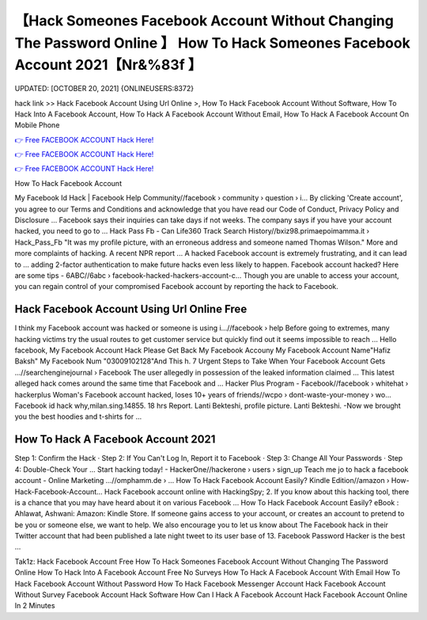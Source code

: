【Hack Someones Facebook Account Without Changing The Password Online 】 How To Hack Someones Facebook Account 2021【Nr&%83f 】
==============================================================================
UPDATED: [OCTOBER 20, 2021] {ONLINEUSERS:8372}

hack link >> Hack Facebook Account Using Url Online >, How To Hack Facebook Account Without Software, How To Hack Into A Facebook Account, How To Hack A Facebook Account Without Email, How To Hack A Facebook Account On Mobile Phone

`👉 Free FACEBOOK ACCOUNT Hack Here! <https://redirekt.in/0vfzv>`_

`👉 Free FACEBOOK ACCOUNT Hack Here! <https://redirekt.in/0vfzv>`_

`👉 Free FACEBOOK ACCOUNT Hack Here! <https://redirekt.in/0vfzv>`_

How To Hack Facebook Account


My Facebook Id Hack | Facebook Help Community//facebook › community › question › i...
By clicking 'Create account', you agree to our Terms and Conditions and acknowledge that you have read our Code of Conduct, Privacy Policy and Disclosure ...
Facebook says their inquiries can take days if not weeks. The company says if you have your account hacked, you need to go to ...
Hack Pass Fb - Can Life360 Track Search History//bxiz98.primaepoimamma.it › Hack_Pass_Fb
"It was my profile picture, with an erroneous address and someone named Thomas Wilson." More and more complaints of hacking. A recent NPR report ...
A hacked Facebook account is extremely frustrating, and it can lead to ... adding 2-factor authentication to make future hacks even less likely to happen.
Facebook account hacked? Here are some tips - 6ABC//6abc › facebook-hacked-hackers-account-c...
Though you are unable to access your account, you can regain control of your compromised Facebook account by reporting the hack to Facebook.

********************************
Hack Facebook Account Using Url Online Free
********************************

I think my Facebook account was hacked or someone is using i...//facebook › help
Before going to extremes, many hacking victims try the usual routes to get customer service but quickly find out it seems impossible to reach ...
Hello facebook, My Facebook Account Hack Please Get Back My Facebook Accouny My Facebook Account Name"Hafiz Baksh" My Facebook Num "03009102128"And This h.
7 Urgent Steps to Take When Your Facebook Account Gets ...//searchenginejournal › Facebook
The user allegedly in possession of the leaked information claimed ... This latest alleged hack comes around the same time that Facebook and ...
Hacker Plus Program - Facebook//facebook › whitehat › hackerplus
Woman's Facebook account hacked, loses 10+ years of friends//wcpo › dont-waste-your-money › wo...
Facebook id hack why,milan.sing.14855. 18 hrs Report. Lanti Bekteshi, profile picture. Lanti Bekteshi. -Now we brought you the best hoodies and t-shirts for ...

***********************************
How To Hack A Facebook Account 2021
***********************************

Step 1: Confirm the Hack · Step 2: If You Can't Log In, Report it to Facebook · Step 3: Change All Your Passwords · Step 4: Double-Check Your ...
Start hacking today! - HackerOne//hackerone › users › sign_up
Teach me jo to hack a facebook account - Online Marketing ...//omphamm.de › ...
How To Hack Facebook Account Easily? Kindle Edition//amazon › How-Hack-Facebook-Account...
Hack Facebook account online with HackingSpy; 2. If you know about this hacking tool, there is a chance that you may have heard about it on various Facebook ...
How To Hack Facebook Account Easily? eBook : Ahlawat, Ashwani: Amazon: Kindle Store.
If someone gains access to your account, or creates an account to pretend to be you or someone else, we want to help. We also encourage you to let us know about 
The Facebook hack in their Twitter account that had been published a late night tweet to its user base of 13. Facebook Password Hacker is the best ...


Tak1z:
Hack Facebook Account Free
How To Hack Someones Facebook Account Without Changing The Password Online
How To Hack Into A Facebook Account Free No Surveys
How To Hack A Facebook Account With Email
How To Hack Facebook Account Without Password
How To Hack Facebook Messenger Account
Hack Facebook Account Without Survey
Facebook Account Hack Software
How Can I Hack A Facebook Account
Hack Facebook Account Online In 2 Minutes

